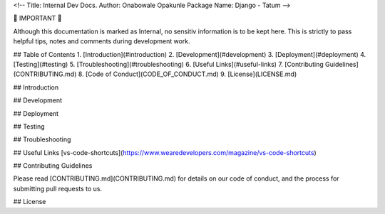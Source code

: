 <!--
Title: Internal Dev Docs.
Author: Onabowale Opakunle
Package Name: Django - Tatum
-->


🛑 IMPORTANT 🛑

Although this documentation is marked as Internal, no sensitiv information is to be kept here.
This is strictly to pass helpful tips, notes and comments during development work.

## Table of Contents
1. [Introduction](#introduction)
2. [Development](#development)
3. [Deployment](#deployment)
4. [Testing](#testing)
5. [Troubleshooting](#troubleshooting)
6. [Useful Links](#useful-links)
7. [Contributing Guidelines](CONTRIBUTING.md)
8. [Code of Conduct](CODE_OF_CONDUCT.md)
9. [License](LICENSE.md)


## Introduction

## Development

## Deployment

## Testing


## Troubleshooting

## Useful Links
[vs-code-shortcuts](https://www.wearedevelopers.com/magazine/vs-code-shortcuts)

## Contributing Guidelines

Please read [CONTRIBUTING.md](CONTRIBUTING.md) for details on our code of conduct, and the process for submitting pull requests to us.

## License
